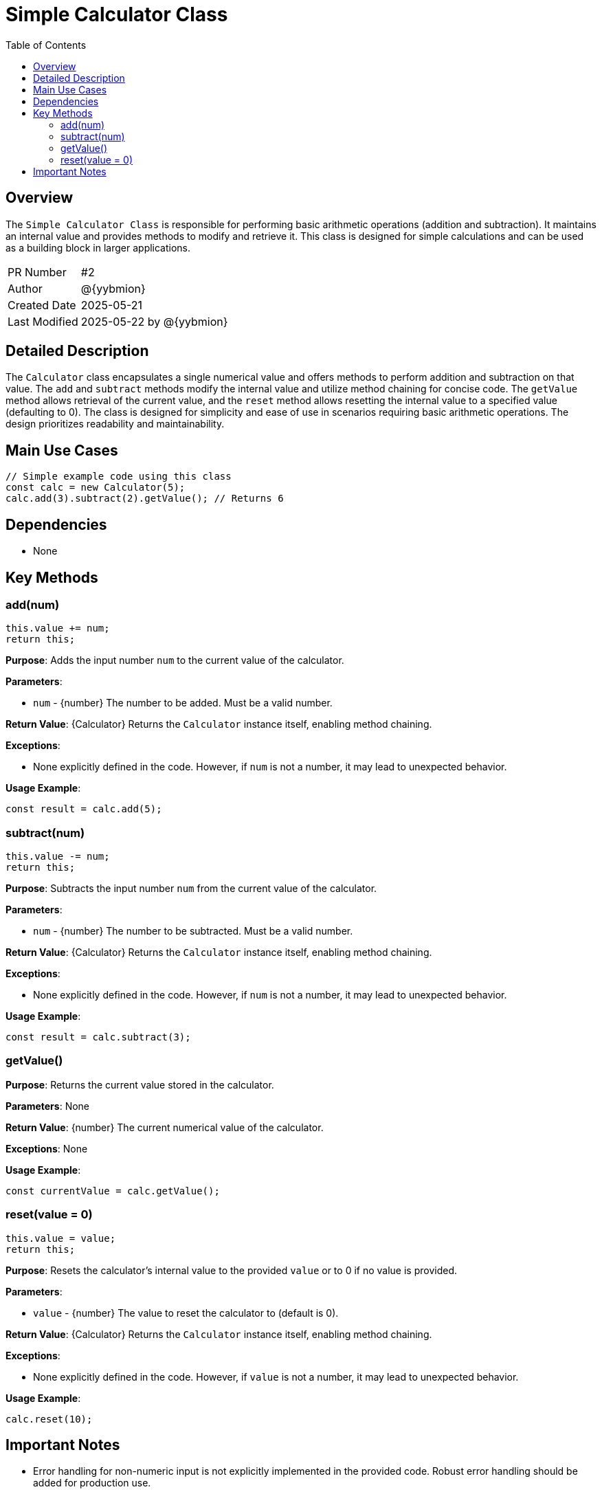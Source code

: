 = Simple Calculator Class
:toc:
:source-highlighter: highlight.js

== Overview

The `Simple Calculator Class` is responsible for performing basic arithmetic operations (addition and subtraction). It maintains an internal value and provides methods to modify and retrieve it.  This class is designed for simple calculations and can be used as a building block in larger applications.

[cols="1,3"]
|===
|PR Number|#2
|Author|@{yybmion}
|Created Date|2025-05-21
|Last Modified|2025-05-22 by @{yybmion}
|===

== Detailed Description

The `Calculator` class encapsulates a single numerical value and offers methods to perform addition and subtraction on that value.  The `add` and `subtract` methods modify the internal value and utilize method chaining for concise code. The `getValue` method allows retrieval of the current value, and the `reset` method allows resetting the internal value to a specified value (defaulting to 0). The class is designed for simplicity and ease of use in scenarios requiring basic arithmetic operations.  The design prioritizes readability and maintainability.

== Main Use Cases

[source,javascript]
----
// Simple example code using this class
const calc = new Calculator(5);
calc.add(3).subtract(2).getValue(); // Returns 6
----

== Dependencies

* None

== Key Methods

=== add(num)

[source,javascript]
----
this.value += num;
return this;
----

*Purpose*: Adds the input number `num` to the current value of the calculator.

*Parameters*:

* `num` - {number} The number to be added.  Must be a valid number.

*Return Value*: {Calculator} Returns the `Calculator` instance itself, enabling method chaining.

*Exceptions*:

* None explicitly defined in the code.  However, if `num` is not a number, it may lead to unexpected behavior.

*Usage Example*:

[source,javascript]
----
const result = calc.add(5);
----

=== subtract(num)

[source,javascript]
----
this.value -= num;
return this;
----

*Purpose*: Subtracts the input number `num` from the current value of the calculator.

*Parameters*:

* `num` - {number} The number to be subtracted. Must be a valid number.

*Return Value*: {Calculator} Returns the `Calculator` instance itself, enabling method chaining.

*Exceptions*:

* None explicitly defined in the code. However, if `num` is not a number, it may lead to unexpected behavior.

*Usage Example*:

[source,javascript]
----
const result = calc.subtract(3);
----

=== getValue()

*Purpose*: Returns the current value stored in the calculator.

*Parameters*: None

*Return Value*: {number} The current numerical value of the calculator.

*Exceptions*: None

*Usage Example*:

[source,javascript]
----
const currentValue = calc.getValue();
----

=== reset(value = 0)

[source,javascript]
----
this.value = value;
return this;
----

*Purpose*: Resets the calculator's internal value to the provided `value` or to 0 if no value is provided.

*Parameters*:

* `value` - {number} The value to reset the calculator to (default is 0).

*Return Value*: {Calculator} Returns the `Calculator` instance itself, enabling method chaining.

*Exceptions*:

* None explicitly defined in the code. However, if `value` is not a number, it may lead to unexpected behavior.

*Usage Example*:

[source,javascript]
----
calc.reset(10);
----


== Important Notes

* Error handling for non-numeric input is not explicitly implemented in the provided code.  Robust error handling should be added for production use.
* The calculator only supports basic arithmetic operations; more advanced functionalities would require extending the class.

